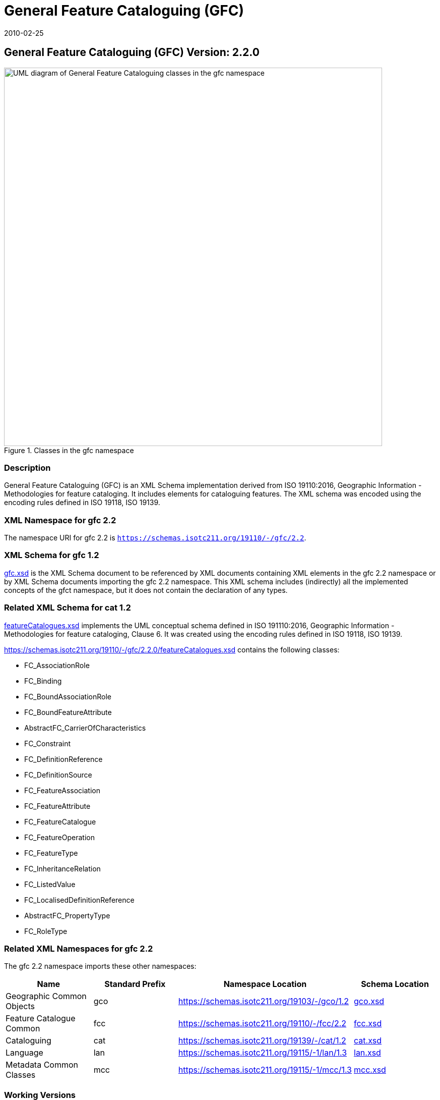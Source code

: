 ﻿= General Feature Cataloguing (GFC)
:edition: 2.2.0
:revdate: 2010-02-25

== General Feature Cataloguing (GFC) Version: 2.2.0

.Classes in the gfc namespace
image::./CncptMdiFeatCatClass.png[UML diagram of General Feature Cataloguing classes in the gfc namespace,750]

=== Description

General Feature Cataloguing (GFC) is an XML Schema implementation derived from ISO
19110:2016, Geographic Information - Methodologies for feature cataloging. It
includes elements for cataloguing features. The XML schema was encoded using the
encoding rules defined in ISO 19118, ISO 19139.

=== XML Namespace for gfc 2.2

The namespace URI for gfc 2.2 is `https://schemas.isotc211.org/19110/-/gfc/2.2`.

=== XML Schema for gfc 1.2

https://schemas.isotc211.org/19110/-/gfc/2.2.0/.2.0/gfc.xsd[gfc.xsd] is the XML Schema document
to be referenced by XML documents containing XML elements in the gfc 2.2 namespace or
by XML Schema documents importing the gfc 2.2 namespace. This XML schema includes
(indirectly) all the implemented concepts of the gfct namespace, but it does not
contain the declaration of any types.

=== Related XML Schema for cat 1.2

https://schemas.isotc211.org/19110/-/gfc/2.2.0/featureCatalogues.xsd[featureCatalogues.xsd]
implements the UML conceptual schema defined in ISO 191110:2016, Geographic
Information - Methodologies for feature cataloging, Clause 6. It was created using
the encoding rules defined in ISO 19118, ISO 19139.

https://schemas.isotc211.org/19110/-/gfc/2.2.0/featureCatalogues.xsd
contains the following classes:

* FC_AssociationRole
* FC_Binding
* FC_BoundAssociationRole
* FC_BoundFeatureAttribute
* AbstractFC_CarrierOfCharacteristics
* FC_Constraint
* FC_DefinitionReference
* FC_DefinitionSource
* FC_FeatureAssociation
* FC_FeatureAttribute
* FC_FeatureCatalogue
* FC_FeatureOperation
* FC_FeatureType
* FC_InheritanceRelation
* FC_ListedValue
* FC_LocalisedDefinitionReference
* AbstractFC_PropertyType
* FC_RoleType

=== Related XML Namespaces for gfc 2.2

The gfc 2.2 namespace imports these other namespaces:

[%unnumbered]
[options=header,cols=4]
|===
| Name | Standard Prefix | Namespace Location | Schema Location

| Geographic Common Objects | gco |
https://schemas.isotc211.org/19103/-/gco/1.2 | https://schemas.isotc211.org/19103/-/gco/1.2.0/gco.xsd[gco.xsd]
| Feature Catalogue Common | fcc |
https://schemas.isotc211.org/19110/-/fcc/2.2 | https://schemas.isotc211.org/19110/-/fcc/2.2.0/fcc.xsd[fcc.xsd]
| Cataloguing | cat |
https://schemas.isotc211.org/19139/-/cat/1.2 | https://schemas.isotc211.org/19139/-/cat/1.2.0/cat.xsd[cat.xsd]
| Language | lan |
https://schemas.isotc211.org/19115/-1/lan/1.3 | https://schemas.isotc211.org/19115/-1/lan/1.3.0/lan.xsd[lan.xsd]
| Metadata Common Classes | mcc |
https://schemas.isotc211.org/19115/-1/mcc/1.3 | https://schemas.isotc211.org/19115/-1/mcc/1.3.0/mcc.xsd[mcc.xsd]
|===

=== Working Versions

When revisions to these schema become necessary, they will be managed in the
https://github.com/ISO-TC211/XML[ISO TC211 Git Repository].
